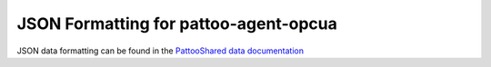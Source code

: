 
JSON Formatting for pattoo-agent-opcua
=================================

JSON data formatting can be found in the `PattooShared data documentation <https://pattoo-shared.readthedocs.io/en/latest/data.html>`_ 
